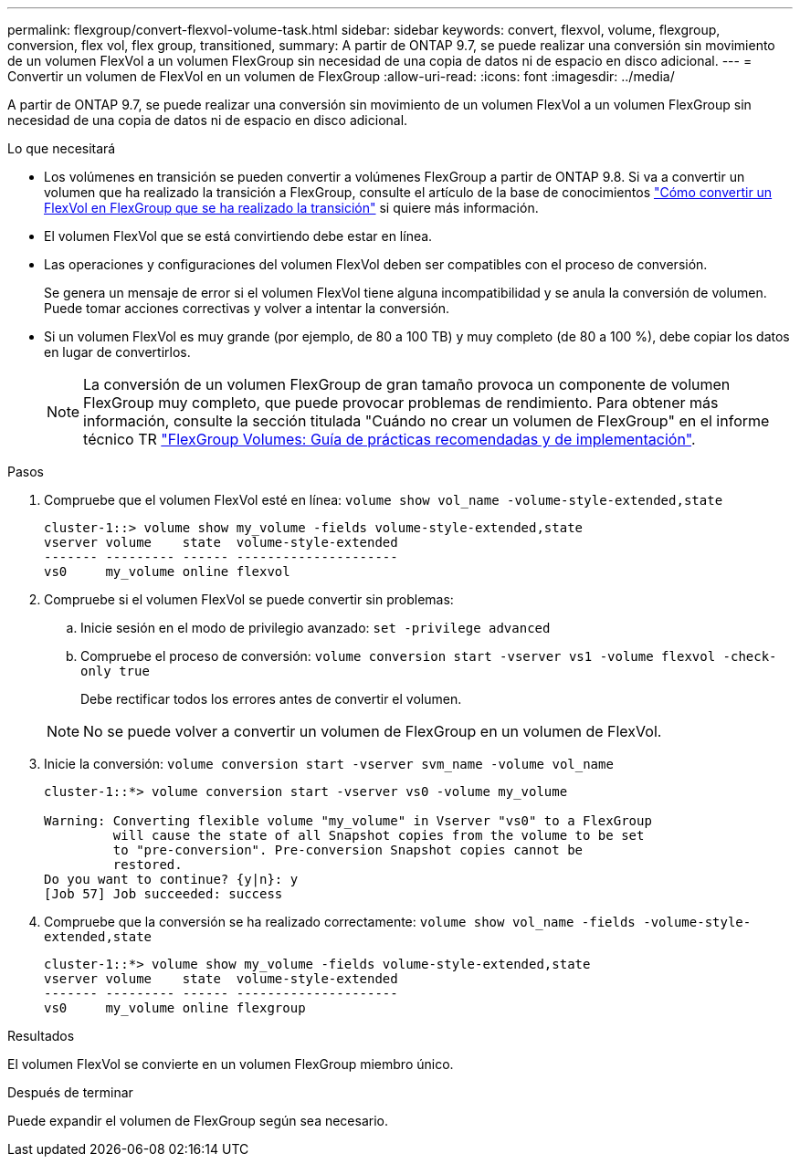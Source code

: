 ---
permalink: flexgroup/convert-flexvol-volume-task.html 
sidebar: sidebar 
keywords: convert, flexvol, volume, flexgroup, conversion, flex vol, flex group, transitioned, 
summary: A partir de ONTAP 9.7, se puede realizar una conversión sin movimiento de un volumen FlexVol a un volumen FlexGroup sin necesidad de una copia de datos ni de espacio en disco adicional. 
---
= Convertir un volumen de FlexVol en un volumen de FlexGroup
:allow-uri-read: 
:icons: font
:imagesdir: ../media/


[role="lead"]
A partir de ONTAP 9.7, se puede realizar una conversión sin movimiento de un volumen FlexVol a un volumen FlexGroup sin necesidad de una copia de datos ni de espacio en disco adicional.

.Lo que necesitará
* Los volúmenes en transición se pueden convertir a volúmenes FlexGroup a partir de ONTAP 9.8. Si va a convertir un volumen que ha realizado la transición a FlexGroup, consulte el artículo de la base de conocimientos link:https://kb.netapp.com/Advice_and_Troubleshooting/Data_Storage_Software/ONTAP_OS/How_To_Convert_a_Transitioned_FlexVol_to_FlexGroup["Cómo convertir un FlexVol en FlexGroup que se ha realizado la transición"] si quiere más información.
* El volumen FlexVol que se está convirtiendo debe estar en línea.
* Las operaciones y configuraciones del volumen FlexVol deben ser compatibles con el proceso de conversión.
+
Se genera un mensaje de error si el volumen FlexVol tiene alguna incompatibilidad y se anula la conversión de volumen. Puede tomar acciones correctivas y volver a intentar la conversión.

* Si un volumen FlexVol es muy grande (por ejemplo, de 80 a 100 TB) y muy completo (de 80 a 100 %), debe copiar los datos en lugar de convertirlos.
+
[NOTE]
====
La conversión de un volumen FlexGroup de gran tamaño provoca un componente de volumen FlexGroup muy completo, que puede provocar problemas de rendimiento. Para obtener más información, consulte la sección titulada "Cuándo no crear un volumen de FlexGroup" en el informe técnico TR link:https://www.netapp.com/media/12385-tr4571.pdf["FlexGroup Volumes: Guía de prácticas recomendadas y de implementación"].

====


.Pasos
. Compruebe que el volumen FlexVol esté en línea: `volume show vol_name -volume-style-extended,state`
+
[listing]
----
cluster-1::> volume show my_volume -fields volume-style-extended,state
vserver volume    state  volume-style-extended
------- --------- ------ ---------------------
vs0     my_volume online flexvol
----
. Compruebe si el volumen FlexVol se puede convertir sin problemas:
+
.. Inicie sesión en el modo de privilegio avanzado: `set -privilege advanced`
.. Compruebe el proceso de conversión: `volume conversion start -vserver vs1 -volume flexvol -check-only true`
+
Debe rectificar todos los errores antes de convertir el volumen.

+
[NOTE]
====
No se puede volver a convertir un volumen de FlexGroup en un volumen de FlexVol.

====


. Inicie la conversión: `volume conversion start -vserver svm_name -volume vol_name`
+
[listing]
----
cluster-1::*> volume conversion start -vserver vs0 -volume my_volume

Warning: Converting flexible volume "my_volume" in Vserver "vs0" to a FlexGroup
         will cause the state of all Snapshot copies from the volume to be set
         to "pre-conversion". Pre-conversion Snapshot copies cannot be
         restored.
Do you want to continue? {y|n}: y
[Job 57] Job succeeded: success
----
. Compruebe que la conversión se ha realizado correctamente: `volume show vol_name -fields -volume-style-extended,state`
+
[listing]
----
cluster-1::*> volume show my_volume -fields volume-style-extended,state
vserver volume    state  volume-style-extended
------- --------- ------ ---------------------
vs0     my_volume online flexgroup
----


.Resultados
El volumen FlexVol se convierte en un volumen FlexGroup miembro único.

.Después de terminar
Puede expandir el volumen de FlexGroup según sea necesario.
